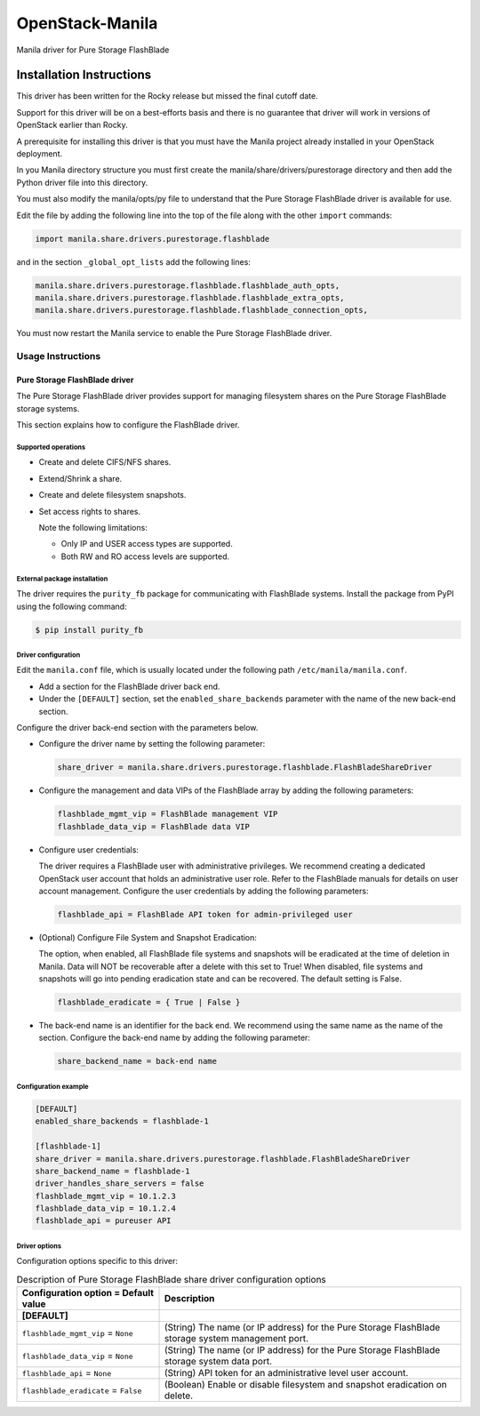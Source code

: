 ################
OpenStack-Manila
################
Manila driver for Pure Storage FlashBlade

Installation Instructions
-------------------------
This driver has been written for the Rocky release but missed the final cutoff date.

Support for this driver will be on a best-efforts basis and there is no guarantee that driver will work in versions of OpenStack earlier than Rocky.

A prerequisite for installing this driver is that you must have the Manila project already installed in your OpenStack deployment.

In you Manila directory structure you must first create the manila/share/drivers/purestorage directory and then add the Python driver file into this directory.

You must also modify the manila/opts/py file to understand that the Pure Storage FlashBlade driver is available for use.

Edit the file by adding the following line into the top of the file along with the other ``import`` commands:

.. code-block:: console

    import manila.share.drivers.purestorage.flashblade

and in the section ``_global_opt_lists`` add the following lines:

.. code-block:: console

    manila.share.drivers.purestorage.flashblade.flashblade_auth_opts,
    manila.share.drivers.purestorage.flashblade.flashblade_extra_opts,
    manila.share.drivers.purestorage.flashblade.flashblade_connection_opts,

You must now restart the Manila service to enable the Pure Storage FlashBlade driver.

Usage Instructions
==================
================================
Pure Storage FlashBlade driver
================================

The Pure Storage FlashBlade driver provides support for managing filesystem shares
on the Pure Storage FlashBlade storage systems.

This section explains how to configure the FlashBlade driver.

Supported operations
~~~~~~~~~~~~~~~~~~~~

- Create and delete CIFS/NFS shares.

- Extend/Shrink a share.

- Create and delete filesystem snapshots.

- Set access rights to shares.

  Note the following limitations:

  - Only IP and USER access types are supported.

  - Both RW and RO access levels are supported.

External package installation
~~~~~~~~~~~~~~~~~~~~~~~~~~~~~

The driver requires the ``purity_fb`` package for communicating with
FlashBlade systems. Install the package from PyPI using the following command:

.. code-block:: console

   $ pip install purity_fb

Driver configuration
~~~~~~~~~~~~~~~~~~~~

Edit the ``manila.conf`` file, which is usually located under the following
path ``/etc/manila/manila.conf``.

* Add a section for the FlashBlade driver back end.

* Under the ``[DEFAULT]`` section, set the ``enabled_share_backends`` parameter
  with the name of the new back-end section.

Configure the driver back-end section with the parameters below.

* Configure the driver name by setting the following parameter:

  .. code-block:: ini

     share_driver = manila.share.drivers.purestorage.flashblade.FlashBladeShareDriver

* Configure the management and data VIPs of the FlashBlade array by adding the
  following parameters:

  .. code-block:: ini

     flashblade_mgmt_vip = FlashBlade management VIP
     flashblade_data_vip = FlashBlade data VIP

* Configure user credentials:

  The driver requires a FlashBlade user with administrative privileges.
  We recommend creating a dedicated OpenStack user account
  that holds an administrative user role.
  Refer to the FlashBlade manuals for details on user account management.
  Configure the user credentials by adding the following parameters:

  .. code-block:: ini

     flashblade_api = FlashBlade API token for admin-privileged user

* (Optional) Configure File System and Snapshot Eradication:

  The option, when enabled, all FlashBlade file systems and snapshots will
  be eradicated at the time of deletion in Manila. Data will NOT be
  recoverable after a delete with this set to True! When disabled,
  file systems and snapshots will go into pending eradication state
  and can be recovered. The default setting is False.

  .. code-block:: ini

     flashblade_eradicate = { True | False }

* The back-end name is an identifier for the back end.
  We recommend using the same name as the name of the section.
  Configure the back-end name by adding the following parameter:

  .. code-block:: ini

     share_backend_name = back-end name

Configuration example
~~~~~~~~~~~~~~~~~~~~~

.. code-block:: ini

   [DEFAULT]
   enabled_share_backends = flashblade-1

   [flashblade-1]
   share_driver = manila.share.drivers.purestorage.flashblade.FlashBladeShareDriver
   share_backend_name = flashblade-1
   driver_handles_share_servers = false
   flashblade_mgmt_vip = 10.1.2.3
   flashblade_data_vip = 10.1.2.4
   flashblade_api = pureuser API

Driver options
~~~~~~~~~~~~~~

Configuration options specific to this driver:

.. list-table:: Description of Pure Storage FlashBlade share driver configuration options
   :header-rows: 1
   :class: config-ref-table

   * - Configuration option = Default value
     - Description
   * - **[DEFAULT]**
     -
   * - ``flashblade_mgmt_vip`` = ``None``
     - (String) The name (or IP address) for the Pure Storage FlashBlade storage system management port.
   * - ``flashblade_data_vip`` = ``None``
     - (String) The name (or IP address) for the Pure Storage FlashBlade storage system data port.
   * - ``flashblade_api`` = ``None``
     - (String) API token for an administrative level user account.
   * - ``flashblade_eradicate`` = ``False``
     - (Boolean) Enable or disable filesystem and snapshot eradication on delete.

